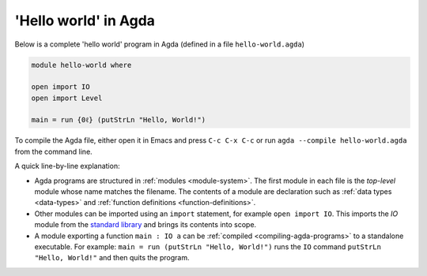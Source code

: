 
..
  ::
  module getting-started.hello-world where

*********************
'Hello world' in Agda
*********************

Below is a complete 'hello world' program in Agda (defined in a file ``hello-world.agda``)

.. code-block:: agda

  module hello-world where

  open import IO
  open import Level

  main = run {0ℓ} (putStrLn "Hello, World!")

To compile the Agda file, either open it in Emacs and press ``C-c C-x
C-c`` or run ``agda --compile hello-world.agda`` from the command
line.

A quick line-by-line explanation:

* Agda programs are structured in :ref:`modules <module-system>`. The
  first module in each file is the *top-level* module whose name
  matches the filename. The contents of a module are declaration such
  as :ref:`data types <data-types>` and :ref:`function definitions
  <function-definitions>`.

* Other modules can be imported using an ``import`` statement, for
  example ``open import IO``. This imports the `IO` module from the
  `standard library <std-lib_>`_ and brings its contents into scope.

* A module exporting a function ``main : IO a`` can be :ref:`compiled
  <compiling-agda-programs>` to a standalone executable.  For example:
  ``main = run (putStrLn "Hello, World!")`` runs the ``IO`` command
  ``putStrLn "Hello, World!"`` and then quits the program.

.. _std-lib: https://github.com/agda/agda-stdlib
